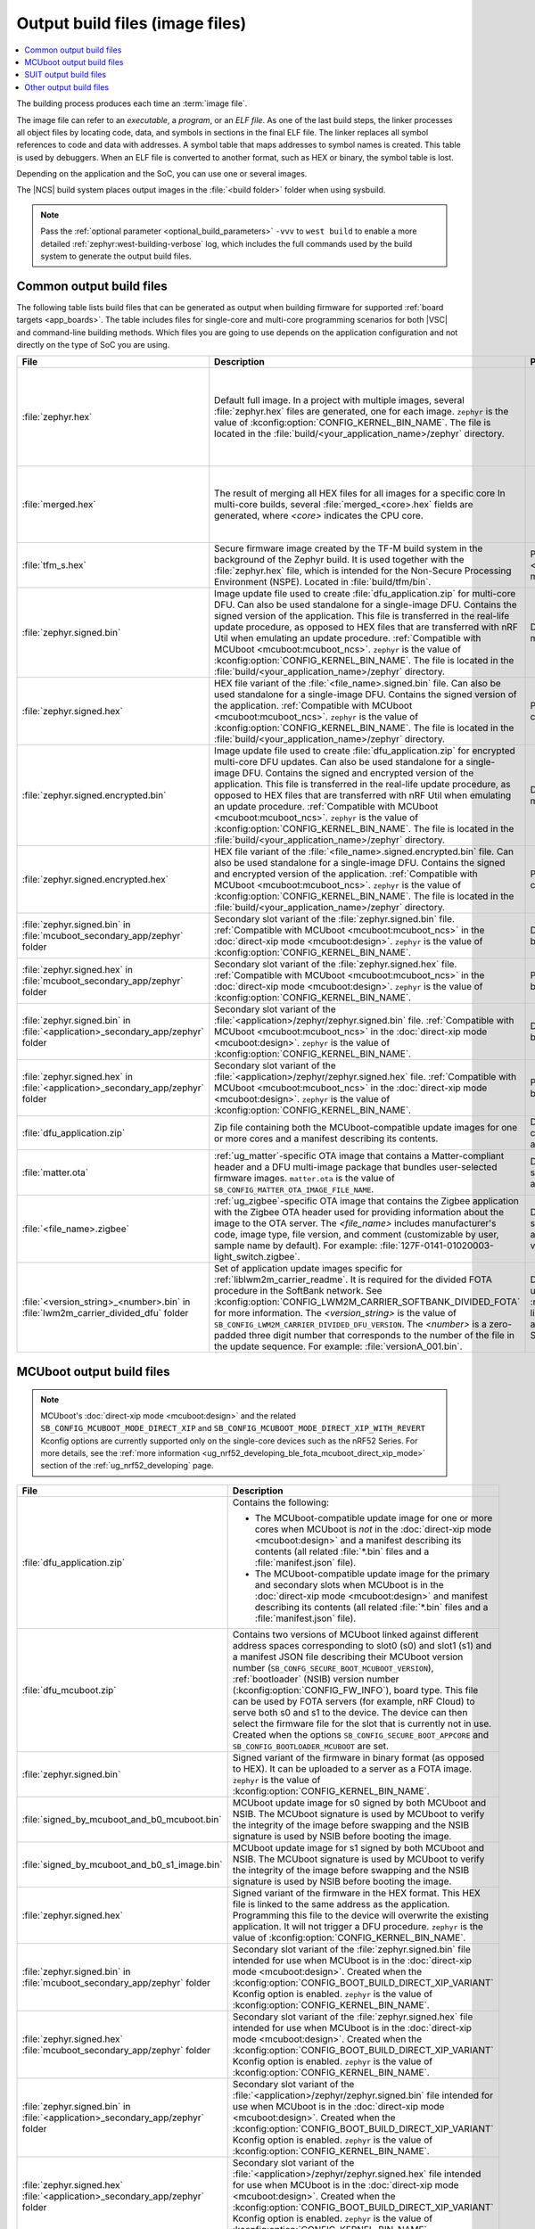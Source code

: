 .. _app_build_output_files:

Output build files (image files)
################################

.. contents::
   :local:
   :depth: 2

The building process produces each time an :term:`image file`.

The image file can refer to an *executable*, a *program*, or an *ELF file*.
As one of the last build steps, the linker processes all object files by locating code, data, and symbols in sections in the final ELF file.
The linker replaces all symbol references to code and data with addresses.
A symbol table that maps addresses to symbol names is created.
This table is used by debuggers.
When an ELF file is converted to another format, such as HEX or binary, the symbol table is lost.

Depending on the application and the SoC, you can use one or several images.

The |NCS| build system places output images in the :file:`<build folder>` folder when using sysbuild.

.. note::
    Pass the :ref:`optional parameter <optional_build_parameters>` ``-vvv`` to ``west build`` to enable a more detailed :ref:`zephyr:west-building-verbose` log, which includes the full commands used by the build system to generate the output build files.

.. _app_build_output_files_common:

Common output build files
*************************

The following table lists build files that can be generated as output when building firmware for supported :ref:`board targets <app_boards>`.
The table includes files for single-core and multi-core programming scenarios for both |VSC| and command-line building methods.
Which files you are going to use depends on the application configuration and not directly on the type of SoC you are using.

+--------------------------------------------+--------------------------------------------------------------------------------------------------------+-------------------------------------------------------------------------------------+
| File                                       | Description                                                                                            | Programming scenario                                                                |
+============================================+========================================================================================================+=====================================================================================+
| :file:`zephyr.hex`                         | Default full image.                                                                                    | * Programming board targets with :ref:`NSPE <app_boards_spe_nspe>` or single-image. |
|                                            | In a project with multiple images, several :file:`zephyr.hex` files are generated, one for each image. | * Testing DFU procedure with nRF Util (programming directly to device).             |
|                                            | ``zephyr`` is the value of :kconfig:option:`CONFIG_KERNEL_BIN_NAME`.                                   |                                                                                     |
|                                            | The file is located in the :file:`build/<your_application_name>/zephyr` directory.                     |                                                                                     |
+--------------------------------------------+--------------------------------------------------------------------------------------------------------+-------------------------------------------------------------------------------------+
| :file:`merged.hex`                         | The result of merging all HEX files for all images for a specific core                                 | * Programming multi-core application.                                               |
|                                            | In multi-core builds, several :file:`merged_<core>.hex` fields                                         | * Testing DFU procedure with nRF Util (programming directly to device).             |
|                                            | are generated, where *<core>* indicates the CPU core.                                                  |                                                                                     |
+--------------------------------------------+--------------------------------------------------------------------------------------------------------+-------------------------------------------------------------------------------------+
| :file:`tfm_s.hex`                          | Secure firmware image created by the TF-M build system in the background of the Zephyr build.          | Programming :ref:`SPE-only <app_boards_spe_nspe>` and multi-core board targets.     |
|                                            | It is used together with the :file:`zephyr.hex` file, which is intended for the Non-Secure             |                                                                                     |
|                                            | Processing Environment (NSPE). Located in :file:`build/tfm/bin`.                                       |                                                                                     |
+--------------------------------------------+--------------------------------------------------------------------------------------------------------+-------------------------------------------------------------------------------------+
| :file:`zephyr.signed.bin`                  | Image update file used to create :file:`dfu_application.zip` for multi-core DFU.                       | DFU process for single or multi-core board targets                                  |
|                                            | Can also be used standalone for a single-image DFU.                                                    |                                                                                     |
|                                            | Contains the signed version of the application.                                                        |                                                                                     |
|                                            | This file is transferred in the real-life update procedure, as opposed to HEX files                    |                                                                                     |
|                                            | that are transferred with nRF Util when emulating an update procedure.                                 |                                                                                     |
|                                            | :ref:`Compatible with MCUboot <mcuboot:mcuboot_ncs>`.                                                  |                                                                                     |
|                                            | ``zephyr`` is the value of :kconfig:option:`CONFIG_KERNEL_BIN_NAME`.                                   |                                                                                     |
|                                            | The file is located in the :file:`build/<your_application_name>/zephyr` directory.                     |                                                                                     |
+--------------------------------------------+--------------------------------------------------------------------------------------------------------+-------------------------------------------------------------------------------------+
| :file:`zephyr.signed.hex`                  | HEX file variant of the :file:`<file_name>.signed.bin` file.                                           | Programming single or multi-core board targets                                      |
|                                            | Can also be used standalone for a single-image DFU.                                                    |                                                                                     |
|                                            | Contains the signed version of the application.                                                        |                                                                                     |
|                                            | :ref:`Compatible with MCUboot <mcuboot:mcuboot_ncs>`.                                                  |                                                                                     |
|                                            | ``zephyr`` is the value of :kconfig:option:`CONFIG_KERNEL_BIN_NAME`.                                   |                                                                                     |
|                                            | The file is located in the :file:`build/<your_application_name>/zephyr` directory.                     |                                                                                     |
+--------------------------------------------+--------------------------------------------------------------------------------------------------------+-------------------------------------------------------------------------------------+
| :file:`zephyr.signed.encrypted.bin`        | Image update file used to create :file:`dfu_application.zip` for encrypted multi-core DFU updates.     | DFU process for single or multi-core board targets                                  |
|                                            | Can also be used standalone for a single-image DFU.                                                    |                                                                                     |
|                                            | Contains the signed and encrypted version of the application.                                          |                                                                                     |
|                                            | This file is transferred in the real-life update procedure, as opposed to HEX files                    |                                                                                     |
|                                            | that are transferred with nRF Util when emulating an update procedure.                                 |                                                                                     |
|                                            | :ref:`Compatible with MCUboot <mcuboot:mcuboot_ncs>`.                                                  |                                                                                     |
|                                            | ``zephyr`` is the value of :kconfig:option:`CONFIG_KERNEL_BIN_NAME`.                                   |                                                                                     |
|                                            | The file is located in the :file:`build/<your_application_name>/zephyr` directory.                     |                                                                                     |
+--------------------------------------------+--------------------------------------------------------------------------------------------------------+-------------------------------------------------------------------------------------+
| :file:`zephyr.signed.encrypted.hex`        | HEX file variant of the :file:`<file_name>.signed.encrypted.bin` file.                                 | Programming single or multi-core board targets                                      |
|                                            | Can also be used standalone for a single-image DFU.                                                    |                                                                                     |
|                                            | Contains the signed and encrypted version of the application.                                          |                                                                                     |
|                                            | :ref:`Compatible with MCUboot <mcuboot:mcuboot_ncs>`.                                                  |                                                                                     |
|                                            | ``zephyr`` is the value of :kconfig:option:`CONFIG_KERNEL_BIN_NAME`.                                   |                                                                                     |
|                                            | The file is located in the :file:`build/<your_application_name>/zephyr` directory.                     |                                                                                     |
+--------------------------------------------+--------------------------------------------------------------------------------------------------------+-------------------------------------------------------------------------------------+
| :file:`zephyr.signed.bin` in               | Secondary slot variant of the :file:`zephyr.signed.bin` file.                                          | DFU process for single-core board targets.                                          |
| :file:`mcuboot_secondary_app/zephyr`       | :ref:`Compatible with MCUboot <mcuboot:mcuboot_ncs>` in the :doc:`direct-xip mode <mcuboot:design>`.   |                                                                                     |
| folder                                     | ``zephyr`` is the value of :kconfig:option:`CONFIG_KERNEL_BIN_NAME`.                                   |                                                                                     |
+--------------------------------------------+--------------------------------------------------------------------------------------------------------+-------------------------------------------------------------------------------------+
| :file:`zephyr.signed.hex` in               | Secondary slot variant of the :file:`zephyr.signed.hex` file.                                          | Programming single-core board targets.                                              |
| :file:`mcuboot_secondary_app/zephyr`       | :ref:`Compatible with MCUboot <mcuboot:mcuboot_ncs>` in the :doc:`direct-xip mode <mcuboot:design>`.   |                                                                                     |
| folder                                     | ``zephyr`` is the value of :kconfig:option:`CONFIG_KERNEL_BIN_NAME`.                                   |                                                                                     |
+--------------------------------------------+--------------------------------------------------------------------------------------------------------+-------------------------------------------------------------------------------------+
| :file:`zephyr.signed.bin` in               | Secondary slot variant of the :file:`<application>/zephyr/zephyr.signed.bin` file.                     | DFU process for single-core board targets.                                          |
| :file:`<application>_secondary_app/zephyr` | :ref:`Compatible with MCUboot <mcuboot:mcuboot_ncs>` in the :doc:`direct-xip mode <mcuboot:design>`.   |                                                                                     |
| folder                                     | ``zephyr`` is the value of :kconfig:option:`CONFIG_KERNEL_BIN_NAME`.                                   |                                                                                     |
+--------------------------------------------+--------------------------------------------------------------------------------------------------------+-------------------------------------------------------------------------------------+
| :file:`zephyr.signed.hex` in               | Secondary slot variant of the :file:`<application>/zephyr/zephyr.signed.hex` file.                     | Programming single-core board targets.                                              |
| :file:`<application>_secondary_app/zephyr` | :ref:`Compatible with MCUboot <mcuboot:mcuboot_ncs>` in the :doc:`direct-xip mode <mcuboot:design>`.   |                                                                                     |
| folder                                     | ``zephyr`` is the value of :kconfig:option:`CONFIG_KERNEL_BIN_NAME`.                                   |                                                                                     |
+--------------------------------------------+--------------------------------------------------------------------------------------------------------+-------------------------------------------------------------------------------------+
| :file:`dfu_application.zip`                | Zip file containing both the MCUboot-compatible update images for one or more cores and a manifest     | DFU process for both single-core and multi-core applications.                       |
|                                            | describing its contents.                                                                               |                                                                                     |
+--------------------------------------------+--------------------------------------------------------------------------------------------------------+-------------------------------------------------------------------------------------+
| :file:`matter.ota`                         | :ref:`ug_matter`-specific OTA image that contains a Matter-compliant header and a DFU multi-image      | DFU over Matter for both single-core and multi-core applications.                   |
|                                            | package that bundles user-selected firmware images.                                                    |                                                                                     |
|                                            | ``matter.ota`` is the value of ``SB_CONFIG_MATTER_OTA_IMAGE_FILE_NAME``.                               |                                                                                     |
+--------------------------------------------+--------------------------------------------------------------------------------------------------------+-------------------------------------------------------------------------------------+
| :file:`<file_name>.zigbee`                 | :ref:`ug_zigbee`-specific OTA image that contains the Zigbee application with the Zigbee OTA header    | DFU over Zigbee for both single-core and multi-core applications                    |
|                                            | used for providing information about the image to the OTA server.                                      | in the |NCS| v2.0.0 and later.                                                      |
|                                            | The *<file_name>* includes manufacturer's code, image type, file version, and comment                  |                                                                                     |
|                                            | (customizable by user, sample name by default).                                                        |                                                                                     |
|                                            | For example: :file:`127F-0141-01020003-light_switch.zigbee`.                                           |                                                                                     |
+--------------------------------------------+--------------------------------------------------------------------------------------------------------+-------------------------------------------------------------------------------------+
| :file:`<version_string>_<number>.bin`      | Set of application update images specific for :ref:`liblwm2m_carrier_readme`. It is required for the   | Divided FOTA over LwM2M using the :ref:`liblwm2m_carrier_readme` library for        |
| in :file:`lwm2m_carrier_divided_dfu`       | divided FOTA procedure in the SoftBank network.                                                        | single-core applications certified in the SoftBank network.                         |
| folder                                     | See :kconfig:option:`CONFIG_LWM2M_CARRIER_SOFTBANK_DIVIDED_FOTA` for more information.                 |                                                                                     |
|                                            | The *<version_string>* is the value of ``SB_CONFIG_LWM2M_CARRIER_DIVIDED_DFU_VERSION``.                |                                                                                     |
|                                            | The *<number>* is a zero-padded three digit number that corresponds to the number of the file in the   |                                                                                     |
|                                            | update sequence. For example: :file:`versionA_001.bin`.                                                |                                                                                     |
+--------------------------------------------+--------------------------------------------------------------------------------------------------------+-------------------------------------------------------------------------------------+

.. _app_build_mcuboot_output:

MCUboot output build files
**************************

.. note::
    MCUboot's :doc:`direct-xip mode <mcuboot:design>` and the related ``SB_CONFIG_MCUBOOT_MODE_DIRECT_XIP`` and ``SB_CONFIG_MCUBOOT_MODE_DIRECT_XIP_WITH_REVERT`` Kconfig options are currently supported only on the single-core devices such as the nRF52 Series.
    For more details, see the :ref:`more information <ug_nrf52_developing_ble_fota_mcuboot_direct_xip_mode>` section of the :ref:`ug_nrf52_developing` page.

+-----------------------------------------------------+---------------------------------------------------------------------------------------------------------------------------------------------------------------------------------------------------------------------------------------------------+
| File                                                | Description                                                                                                                                                                                                                                       |
+=====================================================+===================================================================================================================================================================================================================================================+
| :file:`dfu_application.zip`                         | Contains the following:                                                                                                                                                                                                                           |
|                                                     |                                                                                                                                                                                                                                                   |
|                                                     | * The MCUboot-compatible update image for one or more cores when MCUboot is *not* in the :doc:`direct-xip mode <mcuboot:design>` and a manifest describing its contents (all related :file:`*.bin` files and a :file:`manifest.json` file).       |
|                                                     | * The MCUboot-compatible update image for the primary and secondary slots when MCUboot is in the :doc:`direct-xip mode <mcuboot:design>` and manifest describing its contents (all related :file:`*.bin` files and a :file:`manifest.json` file). |
+-----------------------------------------------------+---------------------------------------------------------------------------------------------------------------------------------------------------------------------------------------------------------------------------------------------------+
| :file:`dfu_mcuboot.zip`                             | Contains two versions of MCUboot linked against different address spaces corresponding to slot0 (s0) and slot1 (s1) and a manifest JSON file describing their MCUboot version number (``SB_CONFG_SECURE_BOOT_MCUBOOT_VERSION``),                  |
|                                                     | :ref:`bootloader` (NSIB) version number (:kconfig:option:`CONFIG_FW_INFO`), board type. This file can be used by FOTA servers (for example, nRF Cloud) to serve both s0 and s1 to the device.                                                     |
|                                                     | The device can then select the firmware file for the slot that is currently not in use.                                                                                                                                                           |
|                                                     | Created when the options ``SB_CONFIG_SECURE_BOOT_APPCORE`` and ``SB_CONFIG_BOOTLOADER_MCUBOOT`` are set.                                                                                                                                          |
+-----------------------------------------------------+---------------------------------------------------------------------------------------------------------------------------------------------------------------------------------------------------------------------------------------------------+
| :file:`zephyr.signed.bin`                           | Signed variant of the firmware in binary format (as opposed to HEX).                                                                                                                                                                              |
|                                                     | It can be uploaded to a server as a FOTA image.                                                                                                                                                                                                   |
|                                                     | ``zephyr`` is the value of :kconfig:option:`CONFIG_KERNEL_BIN_NAME`.                                                                                                                                                                              |
+-----------------------------------------------------+---------------------------------------------------------------------------------------------------------------------------------------------------------------------------------------------------------------------------------------------------+
| :file:`signed_by_mcuboot_and_b0_mcuboot.bin`        | MCUboot update image for s0 signed by both MCUboot and NSIB.                                                                                                                                                                                      |
|                                                     | The MCUboot signature is used by MCUboot to verify the integrity of the image before swapping and the NSIB signature is used by NSIB before booting the image.                                                                                    |
+-----------------------------------------------------+---------------------------------------------------------------------------------------------------------------------------------------------------------------------------------------------------------------------------------------------------+
| :file:`signed_by_mcuboot_and_b0_s1_image.bin`       | MCUboot update image for s1 signed by both MCUboot and NSIB.                                                                                                                                                                                      |
|                                                     | The MCUboot signature is used by MCUboot to verify the integrity of the image before swapping and the NSIB signature is used by NSIB before booting the image.                                                                                    |
+-----------------------------------------------------+---------------------------------------------------------------------------------------------------------------------------------------------------------------------------------------------------------------------------------------------------+
| :file:`zephyr.signed.hex`                           | Signed variant of the firmware in the HEX format.                                                                                                                                                                                                 |
|                                                     | This HEX file is linked to the same address as the application.                                                                                                                                                                                   |
|                                                     | Programming this file to the device will overwrite the existing application.                                                                                                                                                                      |
|                                                     | It will not trigger a DFU procedure.                                                                                                                                                                                                              |
|                                                     | ``zephyr`` is the value of :kconfig:option:`CONFIG_KERNEL_BIN_NAME`.                                                                                                                                                                              |
+-----------------------------------------------------+---------------------------------------------------------------------------------------------------------------------------------------------------------------------------------------------------------------------------------------------------+
| :file:`zephyr.signed.bin` in                        | Secondary slot variant of the :file:`zephyr.signed.bin` file intended for use when MCUboot is in the :doc:`direct-xip mode <mcuboot:design>`.                                                                                                     |
| :file:`mcuboot_secondary_app/zephyr` folder         | Created when the :kconfig:option:`CONFIG_BOOT_BUILD_DIRECT_XIP_VARIANT` Kconfig option is enabled.                                                                                                                                                |
|                                                     | ``zephyr`` is the value of :kconfig:option:`CONFIG_KERNEL_BIN_NAME`.                                                                                                                                                                              |
+-----------------------------------------------------+---------------------------------------------------------------------------------------------------------------------------------------------------------------------------------------------------------------------------------------------------+
| :file:`zephyr.signed.hex`                           | Secondary slot variant of the :file:`zephyr.signed.hex` file intended for use when MCUboot is in the :doc:`direct-xip mode <mcuboot:design>`.                                                                                                     |
| :file:`mcuboot_secondary_app/zephyr` folder         | Created when the :kconfig:option:`CONFIG_BOOT_BUILD_DIRECT_XIP_VARIANT` Kconfig option is enabled.                                                                                                                                                |
|                                                     | ``zephyr`` is the value of :kconfig:option:`CONFIG_KERNEL_BIN_NAME`.                                                                                                                                                                              |
+-----------------------------------------------------+---------------------------------------------------------------------------------------------------------------------------------------------------------------------------------------------------------------------------------------------------+
| :file:`zephyr.signed.bin` in                        | Secondary slot variant of the :file:`<application>/zephyr/zephyr.signed.bin` file intended for use when MCUboot is in the :doc:`direct-xip mode <mcuboot:design>`.                                                                                |
| :file:`<application>_secondary_app/zephyr` folder   | Created when the :kconfig:option:`CONFIG_BOOT_BUILD_DIRECT_XIP_VARIANT` Kconfig option is enabled.                                                                                                                                                |
|                                                     | ``zephyr`` is the value of :kconfig:option:`CONFIG_KERNEL_BIN_NAME`.                                                                                                                                                                              |
+-----------------------------------------------------+---------------------------------------------------------------------------------------------------------------------------------------------------------------------------------------------------------------------------------------------------+
| :file:`zephyr.signed.hex`                           | Secondary slot variant of the :file:`<application>/zephyr/zephyr.signed.hex` file intended for use when MCUboot is in the :doc:`direct-xip mode <mcuboot:design>`.                                                                                |
| :file:`<application>_secondary_app/zephyr` folder   | Created when the :kconfig:option:`CONFIG_BOOT_BUILD_DIRECT_XIP_VARIANT` Kconfig option is enabled.                                                                                                                                                |
|                                                     | ``zephyr`` is the value of :kconfig:option:`CONFIG_KERNEL_BIN_NAME`.                                                                                                                                                                              |
+-----------------------------------------------------+---------------------------------------------------------------------------------------------------------------------------------------------------------------------------------------------------------------------------------------------------+

.. _app_build_output_files_suit_dfu:

SUIT output build files
***********************

The following table lists secondary build files that can be generated when building firmware update packages using the :ref:`Software Updates for Internet of Things (SUIT) DFU procedure <ug_nrf54h20_suit_intro>`.

+-------------------------------------------------+------------------------------------------------------------------------------------------------------------------------------------------------------------------------+
| File                                            | Description                                                                                                                                                            |
+=================================================+========================================================================================================================================================================+
| :file:`root_with_binary_nordic_top.yaml.jinja2` | SUIT Manifest templates automatically placed in the sample directory after the first build of the :ref:`nrf54h_suit_sample` sample.                                    |
|                                                 | They serve as the basis for generating the specific SUIT envelopes tailored to the requirements of different domains within the device (root, application, and radio). |
| :file:`app_envelope.yaml.jinja2`                |                                                                                                                                                                        |
|                                                 |                                                                                                                                                                        |
| :file:`rad_envelope.yaml.jinja2`                |                                                                                                                                                                        |
+-------------------------------------------------+------------------------------------------------------------------------------------------------------------------------------------------------------------------------+
| :file:`root.suit`                               | Binary SUIT envelopes that are generated from their respective YAML manifest templates during the build process of the :ref:`nrf54h_suit_sample` sample.               |
|                                                 | The :file:`root.suit` contains embedded application core manifest (:file:`application.suit`) and radio core manifest (:file:`radio.suit`).                             |
| :file:`application.suit`                        | The :file:`radio.suit` is not generated for the UART version of the :ref:`nrf54h_suit_sample`.                                                                         |
|                                                 | These files can be found in the :file:`build/zephyr` directory after building the sample.                                                                              |
| :file:`radio.suit`                              |                                                                                                                                                                        |
+-------------------------------------------------+------------------------------------------------------------------------------------------------------------------------------------------------------------------------+

.. _app_build_output_files_other:

Other output build files
************************

The following table lists secondary build files that can be generated when building firmware, but are only used to create the final output build files listed in the table above.

+-----------------------------------+------------------------------------------------------------------------------------------------------+
| File                              | Description                                                                                          |
+===================================+======================================================================================================+
| :file:`zephyr.elf`                | An ELF file for the image that is being built. Can be used for debugging purposes.                   |
+-----------------------------------+------------------------------------------------------------------------------------------------------+
| :file:`zephyr.meta`               | A file with the Zephyr and nRF Connect SDK git hashes for the commits used to build the application. |
|                                   | If your working tree contains uncommitted changes, the build system adds the suffix ``-dirty``       |
|                                   | to the relevant version field.                                                                       |
+-----------------------------------+------------------------------------------------------------------------------------------------------+
| :file:`tfm_s.elf`                 | An ELF file for the TF-M image that is being built. Can be used for debugging purposes.              |
+-----------------------------------+------------------------------------------------------------------------------------------------------+
| :file:`manifest.json`             | Output artifact that uses information from the :file:`zephyr.meta` output file.                      |
+-----------------------------------+------------------------------------------------------------------------------------------------------+
| :file:`dfu_multi_image.bin`       | Multi-image package that contains a CBOR manifest and a set of user-selected update images,          |
|                                   | such as firmware images for different cores.                                                         |
|                                   | Used for DFU purposes by :ref:`ug_matter` and :ref:`ug_zigbee` protocols.                            |
+-----------------------------------+------------------------------------------------------------------------------------------------------+
| :file:`signed_by_b0_mcuboot.bin`  | Intermediate file only signed by NSIB.                                                               |
+-----------------------------------+------------------------------------------------------------------------------------------------------+
| :file:`signed_by_b0_s1_image.bin` | Intermediate file only signed by NSIB.                                                               |
+-----------------------------------+------------------------------------------------------------------------------------------------------+
